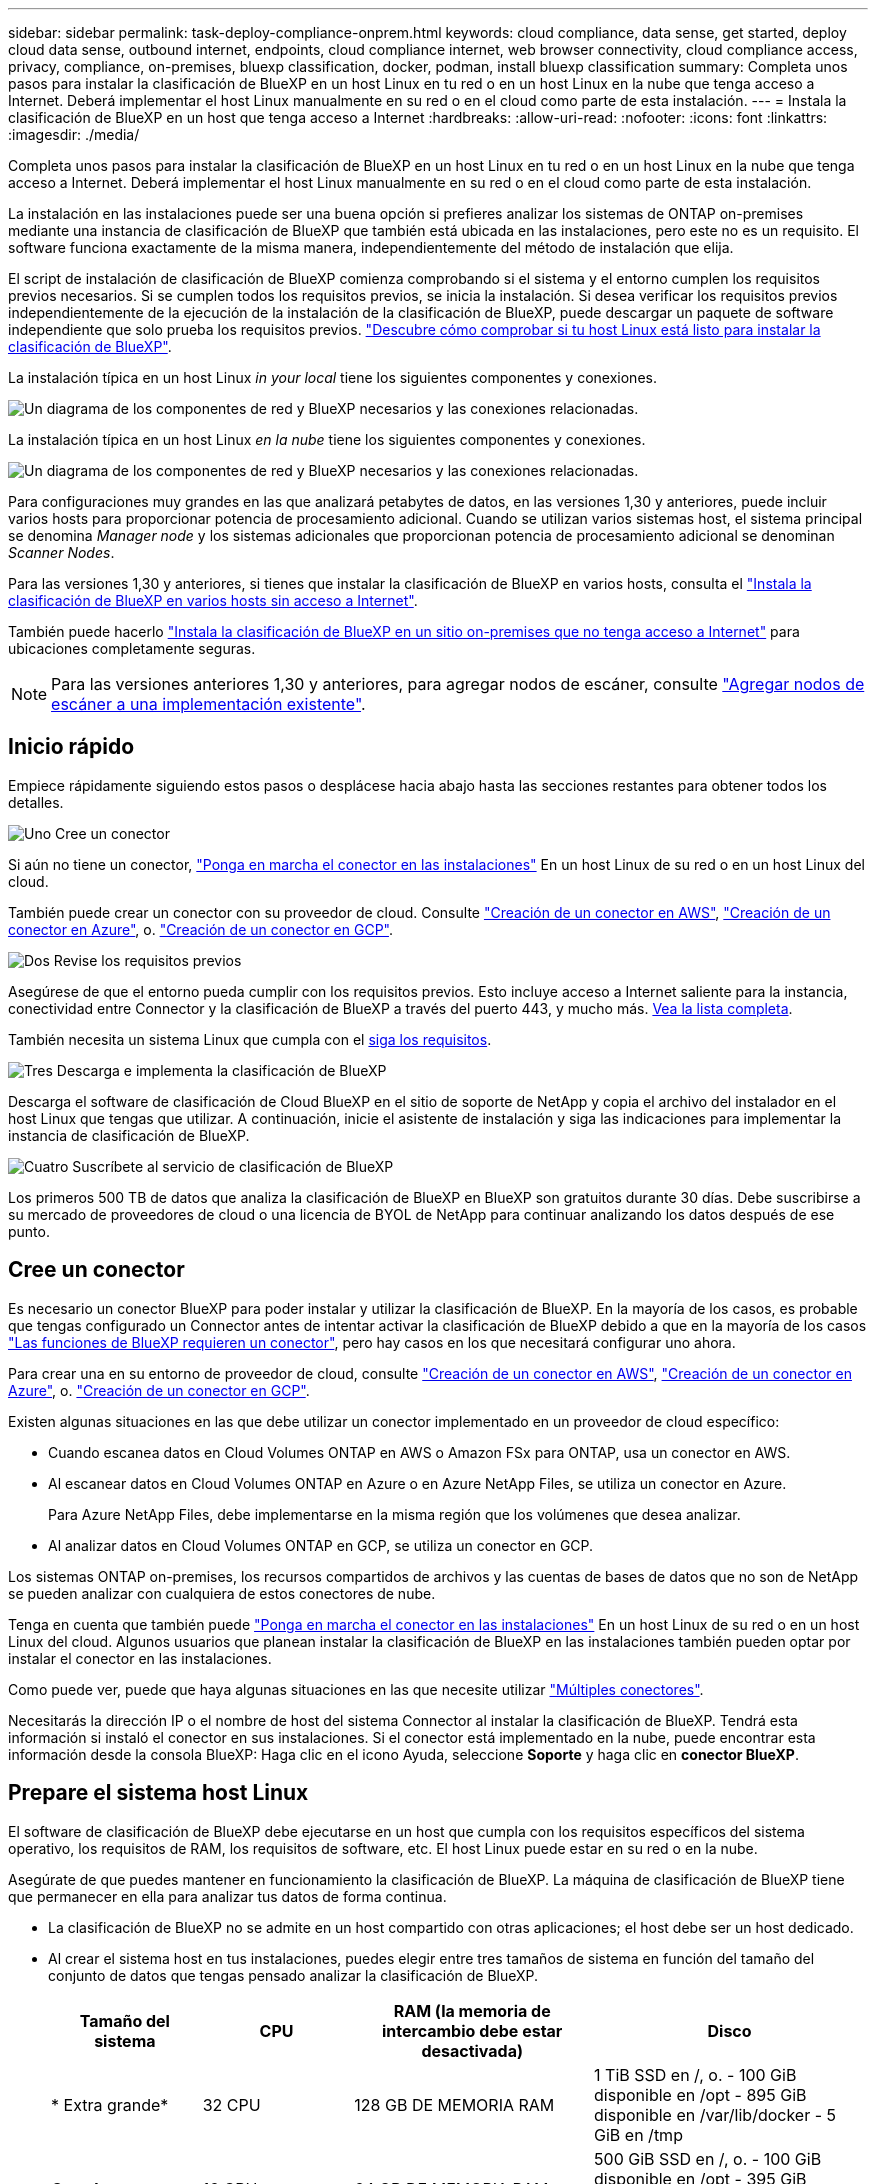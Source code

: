 ---
sidebar: sidebar 
permalink: task-deploy-compliance-onprem.html 
keywords: cloud compliance, data sense, get started, deploy cloud data sense, outbound internet, endpoints, cloud compliance internet, web browser connectivity, cloud compliance access, privacy, compliance, on-premises, bluexp classification, docker, podman, install bluexp classification 
summary: Completa unos pasos para instalar la clasificación de BlueXP en un host Linux en tu red o en un host Linux en la nube que tenga acceso a Internet. Deberá implementar el host Linux manualmente en su red o en el cloud como parte de esta instalación. 
---
= Instala la clasificación de BlueXP en un host que tenga acceso a Internet
:hardbreaks:
:allow-uri-read: 
:nofooter: 
:icons: font
:linkattrs: 
:imagesdir: ./media/


[role="lead"]
Completa unos pasos para instalar la clasificación de BlueXP en un host Linux en tu red o en un host Linux en la nube que tenga acceso a Internet. Deberá implementar el host Linux manualmente en su red o en el cloud como parte de esta instalación.

La instalación en las instalaciones puede ser una buena opción si prefieres analizar los sistemas de ONTAP on-premises mediante una instancia de clasificación de BlueXP que también está ubicada en las instalaciones, pero este no es un requisito. El software funciona exactamente de la misma manera, independientemente del método de instalación que elija.

El script de instalación de clasificación de BlueXP comienza comprobando si el sistema y el entorno cumplen los requisitos previos necesarios. Si se cumplen todos los requisitos previos, se inicia la instalación. Si desea verificar los requisitos previos independientemente de la ejecución de la instalación de la clasificación de BlueXP, puede descargar un paquete de software independiente que solo prueba los requisitos previos. link:task-test-linux-system.html["Descubre cómo comprobar si tu host Linux está listo para instalar la clasificación de BlueXP"].

La instalación típica en un host Linux _in your local_ tiene los siguientes componentes y conexiones.

image:diagram_deploy_onprem_overview.png["Un diagrama de los componentes de red y BlueXP necesarios y las conexiones relacionadas."]

La instalación típica en un host Linux _en la nube_ tiene los siguientes componentes y conexiones.

image:diagram_deploy_onprem_cloud_instance.png["Un diagrama de los componentes de red y BlueXP necesarios y las conexiones relacionadas."]

Para configuraciones muy grandes en las que analizará petabytes de datos, en las versiones 1,30 y anteriores, puede incluir varios hosts para proporcionar potencia de procesamiento adicional. Cuando se utilizan varios sistemas host, el sistema principal se denomina _Manager node_ y los sistemas adicionales que proporcionan potencia de procesamiento adicional se denominan _Scanner Nodes_.

Para las versiones 1,30 y anteriores, si tienes que instalar la clasificación de BlueXP en varios hosts, consulta el link:task-deploy-multi-host-install-dark-site.html["Instala la clasificación de BlueXP en varios hosts sin acceso a Internet"].

También puede hacerlo link:task-deploy-compliance-dark-site.html["Instala la clasificación de BlueXP en un sitio on-premises que no tenga acceso a Internet"] para ubicaciones completamente seguras.


NOTE: Para las versiones anteriores 1,30 y anteriores, para agregar nodos de escáner, consulte link:task-deploy-add-scanner-nodes.html["Agregar nodos de escáner a una implementación existente"].



== Inicio rápido

Empiece rápidamente siguiendo estos pasos o desplácese hacia abajo hasta las secciones restantes para obtener todos los detalles.

.image:https://raw.githubusercontent.com/NetAppDocs/common/main/media/number-1.png["Uno"] Cree un conector
[role="quick-margin-para"]
Si aún no tiene un conector, https://docs.netapp.com/us-en/bluexp-setup-admin/task-quick-start-connector-on-prem.html["Ponga en marcha el conector en las instalaciones"^] En un host Linux de su red o en un host Linux del cloud.

[role="quick-margin-para"]
También puede crear un conector con su proveedor de cloud. Consulte https://docs.netapp.com/us-en/bluexp-setup-admin/task-quick-start-connector-aws.html["Creación de un conector en AWS"^], https://docs.netapp.com/us-en/bluexp-setup-admin/task-quick-start-connector-azure.html["Creación de un conector en Azure"^], o. https://docs.netapp.com/us-en/bluexp-setup-admin/task-quick-start-connector-google.html["Creación de un conector en GCP"^].

.image:https://raw.githubusercontent.com/NetAppDocs/common/main/media/number-2.png["Dos"] Revise los requisitos previos
[role="quick-margin-para"]
Asegúrese de que el entorno pueda cumplir con los requisitos previos. Esto incluye acceso a Internet saliente para la instancia, conectividad entre Connector y la clasificación de BlueXP a través del puerto 443, y mucho más. <<Habilita el acceso a Internet saliente desde la clasificación de BlueXP,Vea la lista completa>>.

[role="quick-margin-para"]
También necesita un sistema Linux que cumpla con el <<Prepare el sistema host Linux,siga los requisitos>>.

.image:https://raw.githubusercontent.com/NetAppDocs/common/main/media/number-3.png["Tres"] Descarga e implementa la clasificación de BlueXP
[role="quick-margin-para"]
Descarga el software de clasificación de Cloud BlueXP en el sitio de soporte de NetApp y copia el archivo del instalador en el host Linux que tengas que utilizar. A continuación, inicie el asistente de instalación y siga las indicaciones para implementar la instancia de clasificación de BlueXP.

.image:https://raw.githubusercontent.com/NetAppDocs/common/main/media/number-4.png["Cuatro"] Suscríbete al servicio de clasificación de BlueXP
[role="quick-margin-para"]
Los primeros 500 TB de datos que analiza la clasificación de BlueXP en BlueXP son gratuitos durante 30 días. Debe suscribirse a su mercado de proveedores de cloud o una licencia de BYOL de NetApp para continuar analizando los datos después de ese punto.



== Cree un conector

Es necesario un conector BlueXP para poder instalar y utilizar la clasificación de BlueXP. En la mayoría de los casos, es probable que tengas configurado un Connector antes de intentar activar la clasificación de BlueXP debido a que en la mayoría de los casos https://docs.netapp.com/us-en/bluexp-setup-admin/concept-connectors.html["Las funciones de BlueXP requieren un conector"], pero hay casos en los que necesitará configurar uno ahora.

Para crear una en su entorno de proveedor de cloud, consulte https://docs.netapp.com/us-en/bluexp-setup-admin/task-quick-start-connector-aws.html["Creación de un conector en AWS"^], https://docs.netapp.com/us-en/bluexp-setup-admin/task-quick-start-connector-azure.html["Creación de un conector en Azure"^], o. https://docs.netapp.com/us-en/bluexp-setup-admin/task-quick-start-connector-google.html["Creación de un conector en GCP"^].

Existen algunas situaciones en las que debe utilizar un conector implementado en un proveedor de cloud específico:

* Cuando escanea datos en Cloud Volumes ONTAP en AWS o Amazon FSx para ONTAP, usa un conector en AWS.
* Al escanear datos en Cloud Volumes ONTAP en Azure o en Azure NetApp Files, se utiliza un conector en Azure.
+
Para Azure NetApp Files, debe implementarse en la misma región que los volúmenes que desea analizar.

* Al analizar datos en Cloud Volumes ONTAP en GCP, se utiliza un conector en GCP.


Los sistemas ONTAP on-premises, los recursos compartidos de archivos y las cuentas de bases de datos que no son de NetApp se pueden analizar con cualquiera de estos conectores de nube.

Tenga en cuenta que también puede https://docs.netapp.com/us-en/bluexp-setup-admin/task-quick-start-connector-on-prem.html["Ponga en marcha el conector en las instalaciones"^] En un host Linux de su red o en un host Linux del cloud. Algunos usuarios que planean instalar la clasificación de BlueXP en las instalaciones también pueden optar por instalar el conector en las instalaciones.

Como puede ver, puede que haya algunas situaciones en las que necesite utilizar https://docs.netapp.com/us-en/bluexp-setup-admin/concept-connectors.html["Múltiples conectores"].

Necesitarás la dirección IP o el nombre de host del sistema Connector al instalar la clasificación de BlueXP. Tendrá esta información si instaló el conector en sus instalaciones. Si el conector está implementado en la nube, puede encontrar esta información desde la consola BlueXP: Haga clic en el icono Ayuda, seleccione *Soporte* y haga clic en *conector BlueXP*.



== Prepare el sistema host Linux

El software de clasificación de BlueXP debe ejecutarse en un host que cumpla con los requisitos específicos del sistema operativo, los requisitos de RAM, los requisitos de software, etc. El host Linux puede estar en su red o en la nube.

Asegúrate de que puedes mantener en funcionamiento la clasificación de BlueXP. La máquina de clasificación de BlueXP tiene que permanecer en ella para analizar tus datos de forma continua.

* La clasificación de BlueXP no se admite en un host compartido con otras aplicaciones; el host debe ser un host dedicado.
* Al crear el sistema host en tus instalaciones, puedes elegir entre tres tamaños de sistema en función del tamaño del conjunto de datos que tengas pensado analizar la clasificación de BlueXP.
+
[cols="17,17,27,31"]
|===
| Tamaño del sistema | CPU | RAM (la memoria de intercambio debe estar desactivada) | Disco 


| * Extra grande* | 32 CPU | 128 GB DE MEMORIA RAM | 1 TiB SSD en /, o.
- 100 GiB disponible en /opt
- 895 GiB disponible en /var/lib/docker
- 5 GiB en /tmp 


| *Grande* | 16 CPU | 64 GB DE MEMORIA RAM | 500 GiB SSD en /, o.
- 100 GiB disponible en /opt
- 395 GiB disponible en /var/lib/docker
- 5 GiB en /tmp 


| *Media* | 8 CPU | 32 GB DE MEMORIA RAM | 200 GiB SSD en /, o.
- 50 GiB disponible en /opt
- 145 GiB disponible en /var/lib/docker
- 5 GiB en /tmp 


| *Pequeño* | 8 CPU | 16 GB DE MEMORIA RAM | 100 GiB SSD en /, o.
- 50 GiB disponible en /opt
- 45 GiB disponible en /var/lib/docker
- 5 GiB en /tmp 
|===
+
Tenga en cuenta que existen limitaciones cuando se utilizan sistemas más pequeños. Consulte link:concept-cloud-compliance.html#using-a-smaller-instance-type["Con un tipo de instancia más pequeño"] para obtener más detalles.

* A la hora de poner en marcha una instancia de computación en la nube para la instalación de tu clasificación de BlueXP, te recomendamos un sistema que cumpla los requisitos «grandes» del sistema anteriores:
+
** *Tipo de instancia de AWS EC2*: Recomendamos "m6i.4xlarge". link:reference-instance-types.html#aws-instance-types["Consulte tipos de instancia de AWS adicionales"^].
** *Azure VM size*: Recomendamos "Standard_D16s_v3". link:reference-instance-types.html#azure-instance-types["Consulte tipos de instancia de Azure adicionales"^].
** *Máquina GCP tipo*: Recomendamos "n2-standard-16". link:reference-instance-types.html#gcp-instance-types["Consulte tipos de instancia de GCP adicionales"^].


* *Permisos de carpeta UNIX*: Se requieren los siguientes permisos mínimos de UNIX:
+
[cols="25,25"]
|===
| Carpeta | Permisos mínimos 


| /tmp | `rwxrwxrwt` 


| /opt | `rwxr-xr-x` 


| /var/lib/docker | `rwx------` 


| /usr/lib/systemd/system | `rwxr-xr-x` 
|===
* *sistema operativo*:
+
** Los siguientes sistemas operativos requieren el uso del motor de contenedor Docker:
+
*** Red Hat Enterprise Linux versiones 7,8 y 7,9
*** CentOS versión 7,8 y 7,9
*** Ubuntu 22,04 (requiere la versión de clasificación de BlueXP 1,23 o posterior)


** Los siguientes sistemas operativos requieren el uso del motor de contenedor Podman y requieren la versión de clasificación de BlueXP 1,30 o posterior:
+
*** Red Hat Enterprise Linux versiones 8,8, 9,0, 9,1, 9,2 y 9,3
+
Tenga en cuenta que las siguientes funciones no son compatibles actualmente con RHEL 8.x y RHEL 9.x:

+
**** Instalación en un sitio oscuro
**** Escaneo distribuido; utilizando un nodo de escáner maestro y nodos de escáner remoto






* *Red Hat Subscription Management*: El host debe estar registrado en Red Hat Subscription Management. Si no está registrado, el sistema no puede acceder a los repositorios para actualizar el software de 3rd partes necesario durante la instalación.
* *Software adicional*: Debes instalar el siguiente software en el host antes de instalar la clasificación BlueXP:
+
** Dependiendo del sistema operativo que esté utilizando, deberá instalar uno de los motores de contenedores:
+
*** Docker Engine versión 19.3.1 o posterior. https://docs.docker.com/engine/install/["Ver las instrucciones de instalación"^].
+
https://youtu.be/Ogoufel1q6c["Vea este vídeo"^] Para obtener una demostración rápida de la instalación de Docker en CentOS.

*** Podman versión 4 o superior. Para instalar Podman, actualice los paquetes del sistema (`sudo yum update -y`) Y, a continuación, instale Podman (`sudo yum install netavark -y`).






* Python versión 3,6 o superior. https://www.python.org/downloads/["Ver las instrucciones de instalación"^].
+
** *Consideraciones sobre NTP*: NetApp recomienda configurar el sistema de clasificación BlueXP para usar un servicio de Protocolo de hora de red (NTP). La hora debe sincronizarse entre el sistema de clasificación de BlueXP y el sistema BlueXP Connector.
** * Consideraciones de Firewalld*: Si usted está planeando utilizar `firewalld`, Te recomendamos que lo habilites antes de instalar la clasificación de BlueXP. Ejecute los siguientes comandos para configurar `firewalld` Para que sea compatible con la clasificación de BlueXP:
+
....
firewall-cmd --permanent --add-service=http
firewall-cmd --permanent --add-service=https
firewall-cmd --permanent --add-port=80/tcp
firewall-cmd --permanent --add-port=8080/tcp
firewall-cmd --permanent --add-port=443/tcp
firewall-cmd --reload
....
+
Si tienes pensado usar hosts de clasificación de BlueXP adicionales como nodos de análisis, añade estas reglas a tu sistema principal en este momento:

+
....
firewall-cmd --permanent --add-port=2377/tcp
firewall-cmd --permanent --add-port=7946/udp
firewall-cmd --permanent --add-port=7946/tcp
firewall-cmd --permanent --add-port=4789/udp
....
+
Tenga en cuenta que debe reiniciar Docker o Podman cada vez que habilite o actualice `firewalld` configuración.






NOTE: La dirección IP del sistema host de clasificación de BlueXP no se puede cambiar tras la instalación.



== Habilita el acceso a Internet saliente desde la clasificación de BlueXP

La clasificación de BlueXP requiere acceso a Internet saliente. Si tu red física o virtual utiliza un servidor proxy para acceder a Internet, asegúrese de que la instancia de clasificación de BlueXP tenga acceso a Internet saliente para contactar con los siguientes extremos.

[cols="43,57"]
|===
| Puntos finales | Específico 


| \https://api.bluexp.netapp.com | Comunicación con el servicio BlueXP, que incluye cuentas de NetApp. 


| \https://netapp-cloud-account.auth0.com \https://auth0.com | Comunicación con el sitio Web de BlueXP para la autenticación centralizada del usuario. 


| \https://support.compliance.api.bluexp.netapp.com/ \https://hub.docker.com \https://auth.docker.io \https://registry-1.docker.io \https://index.docker.io/ \https://dseasb33srnrn.cloudfront.net/ \https://production.cloudflare.docker.com/ | Proporciona acceso a imágenes de software, manifiestos, plantillas y para enviar registros y métricas. 


| \https://support.compliance.api.bluexp.netapp.com/ | Permite a NetApp transmitir datos desde registros de auditoría. 


| \https://github.com/docker \https://download.docker.com | Proporciona paquetes de requisitos previos para la instalación de Docker. 


| \http://mirror.centos.org \http://mirrorlist.centos.org \http://mirror.centos.org/centos/7/extras/x86_64/Packages/container-selinux-2.107-3.el7.noarch.rpm | Proporciona paquetes de requisitos previos para la instalación de CentOS. 


| \http://packages.ubuntu.com/
\http://archive.ubuntu.com | Proporciona paquetes de requisitos previos para la instalación de Ubuntu. 
|===


== Verifique que todos los puertos necesarios estén habilitados

Debes asegurarte de que todos los puertos requeridos estén abiertos para la comunicación entre el conector, la clasificación de BlueXP, Active Directory y los orígenes de datos.

[cols="25,25,50"]
|===
| Tipo de conexión | Puertos | Descripción 


| Conector Clasificación de <> BlueXP | 8080 (TCP), 443 (TCP) y 80 | El firewall o las reglas de enrutamiento para Connector deben permitir el tráfico de entrada y salida a través del puerto 443 hacia y desde la instancia de clasificación de BlueXP. Asegúrese de que el puerto 8080 está abierto para que pueda ver el progreso de la instalación en BlueXP. 


| Conector <> clúster ONTAP (NAS) | 443 (TCP)  a| 
BlueXP detecta los clústeres de ONTAP mediante HTTPS. Si utiliza directivas de firewall personalizadas, deben cumplir los siguientes requisitos:

* El host del conector debe permitir el acceso HTTPS de salida a través del puerto 443. Si el conector está en la nube, todas las comunicaciones salientes se permiten mediante el firewall predefinido o las reglas de enrutamiento.
* El clúster ONTAP debe permitir el acceso HTTPS de entrada a través del puerto 443. La política de firewall "mgmt" predeterminada permite el acceso HTTPS entrante desde todas las direcciones IP. Si ha modificado esta directiva predeterminada o si ha creado su propia directiva de firewall, debe asociar el protocolo HTTPS con esa directiva y habilitar el acceso desde el host de Connector.




| Clasificación de BlueXP <> Cluster de ONTAP  a| 
* Para NFS: 111 (TCP\UDP) y 2049 (TCP\UDP)
* Para CIFS: 139 (TCP\UDP) y 445 (TCP\UDP)

 a| 
La clasificación de BlueXP necesita una conexión de red con cada subred Cloud Volumes ONTAP o sistema ONTAP en las instalaciones. Los firewalls o las reglas de enrutamiento para Cloud Volumes ONTAP deben permitir las conexiones entrantes desde la instancia de clasificación de BlueXP.

Asegúrate de que estos puertos estén abiertos a la instancia de clasificación de BlueXP:

* Para NFS: 111 y 2049
* Para CIFS - 139 y 445


Las políticas de exportación de volúmenes de NFS deben permitir el acceso desde la instancia de clasificación de BlueXP.



| Clasificación de BlueXP <> Active Directory | 389 (TCP Y UDP), 636 (TCP), 3268 (TCP) Y 3269 (TCP)  a| 
Debe tener un Active Directory ya configurado para los usuarios de su empresa. Además, la clasificación de BlueXP necesita credenciales de Active Directory para analizar los volúmenes de CIFS.

Debe tener la información de Active Directory:

* DNS Server IP Address o varias direcciones IP
* Nombre de usuario y contraseña para el servidor
* Nombre de dominio (nombre de Active Directory)
* Si utiliza o no un LDAP seguro (LDAPS)
* Puerto de servidor LDAP (normalmente 389 para LDAP y 636 para LDAP seguro)


|===
Si utilizas varios hosts de clasificación de BlueXP para obtener una capacidad de procesamiento adicional para analizar tus orígenes de datos, tendrás que habilitar puertos/protocolos adicionales. link:task-deploy-compliance-onprem.html["Consulte los requisitos de puerto adicionales"].



== Instale la clasificación BlueXP en el host Linux

En configuraciones típicas, instalará el software en un único sistema host. <<Instalación de un solo host para configuraciones típicas,Consulte estos pasos aquí>>.

image:diagram_deploy_onprem_single_host_internet.png["Un diagrama que muestra la ubicación de los orígenes de datos que puedes analizar cuando utilizas una única instancia de clasificación de BlueXP puesta en marcha en las instalaciones con acceso a Internet."]

En configuraciones de gran tamaño en las que va a escanear petabytes de datos, puede incluir varios hosts para proporcionar una capacidad de procesamiento adicional. Más información link:task-deploy-multi-host-install-dark-site.html> acerca de la instalación en varios hosts para configuraciones grandes.

image:diagram_deploy_onprem_multi_host_internet.png["Un diagrama que muestra la ubicación de los orígenes de datos que puedes analizar cuando utilizas varias instancias de clasificación de BlueXP puestas en marcha en las instalaciones con acceso a Internet."]

Consulte <<Prepare el sistema host Linux,Preparar el sistema host Linux>> y.. <<Habilita el acceso a Internet saliente desde la clasificación de BlueXP,Revisión de requisitos previos>> Para consultar la lista completa de requisitos antes de poner en marcha la clasificación de BlueXP.

Las actualizaciones del software de clasificación de BlueXP se automatizan siempre que la instancia tenga conectividad a Internet.


NOTE: La clasificación de BlueXP no puede analizar los buckets de S3, Azure NetApp Files o FSx para ONTAP cuando el software está instalado en las instalaciones. En estos casos, tendrás que poner en marcha un Connector independiente y una instancia de la clasificación de BlueXP en la nube y en la nube https://docs.netapp.com/us-en/bluexp-setup-admin/concept-connectors.html["Cambiar entre conectores"^] para sus diferentes fuentes de datos.



=== Instalación de un solo host para configuraciones típicas

Revise los requisitos y siga estos pasos al instalar el software de clasificación de BlueXP en un único host local.

https://youtu.be/rFpmekdbORc["Vea este vídeo"^] Para ver cómo instalar la clasificación de BlueXP.

Tenga en cuenta que todas las actividades de instalación se registran al instalar la clasificación de BlueXP. Si tiene algún problema durante la instalación, puede ver el contenido del registro de auditoría de la instalación. Está escrito en `/opt/netapp/install_logs/`. link:task-audit-data-sense-actions.html["Consulte más detalles aquí"].

.Lo que necesitará
* Compruebe que su sistema Linux cumple con el <<Prepare el sistema host Linux,requisitos del host>>.
* Compruebe que el sistema tiene instalados los dos paquetes de software de requisitos previos (Docker Engine o Podman y Python 3).
* Asegúrese de tener privilegios de usuario raíz en el sistema Linux.
* Si utiliza un proxy para acceder a Internet:
+
** Necesitará la información del servidor proxy (dirección IP o nombre de host, puerto de conexión, esquema de conexión: https o http, nombre de usuario y contraseña).
** Si el proxy ejecuta la intercepción TLS, deberá conocer la ruta en el sistema Linux de clasificación BlueXP donde se almacenan los certificados de CA TLS.
** El proxy debe ser no transparente; actualmente no admitimos proxies transparentes.
** El usuario debe ser un usuario local. Los usuarios de dominio no son compatibles.


* Compruebe que su entorno sin conexión cumple con las necesidades <<Habilita el acceso a Internet saliente desde la clasificación de BlueXP,permisos y conectividad>>.


.Pasos
. Descargue el software de clasificación de BlueXP en la https://mysupport.netapp.com/site/products/all/details/cloud-data-sense/downloads-tab/["Sitio de soporte de NetApp"^]. El archivo que debe seleccionar se denomina *DATASENSE-INSTALLER-<version>.tar.gz*.
. Copie el archivo del instalador en el host Linux que tiene previsto utilizar (mediante `scp` o algún otro método).
. Descomprima el archivo del instalador en el equipo host; por ejemplo:
+
[source, cli]
----
tar -xzf DATASENSE-INSTALLER-V1.25.0.tar.gz
----
. En BlueXP, seleccione *Gobierno > Clasificación*.
. Haga clic en *Activar detección de datos*.
+
image:screenshot_cloud_compliance_deploy_start.png["Una captura de pantalla donde se muestra cómo seleccionar el botón para activar la clasificación de BlueXP."]

. En función de si vas a instalar la clasificación de BlueXP en una instancia que preparaste en la nube o en una instancia que preparaste en tus instalaciones, haz clic en el botón *Deploy* adecuado para iniciar la instalación de la clasificación de BlueXP.
+
image:screenshot_cloud_compliance_deploy_onprem.png["Una captura de pantalla donde se muestra cómo seleccionar el botón para implementar la clasificación de BlueXP en una máquina en la nube o en tus instalaciones."]

. Aparece el cuadro de diálogo _Deploy Data Sense on local_. Copie el comando proporcionado (por ejemplo: `sudo ./install.sh -a 12345 -c 27AG75 -t 2198qq`) y péguela en un archivo de texto para que pueda usarlo más tarde. A continuación, haga clic en *Cerrar* para descartar el cuadro de diálogo.
. En el equipo host, escriba el comando que copió y luego siga una serie de avisos, o bien puede proporcionar el comando completo incluyendo todos los parámetros necesarios como argumentos de línea de comandos.
+
Tenga en cuenta que el instalador realiza una comprobación previa para asegurarse de que el sistema y los requisitos de red están en su lugar para una instalación correcta. https://youtu.be/_RCYpuLXiV0["Vea este vídeo"^] para comprender los mensajes e implicaciones de comprobación previa.

+
[cols="50a,50"]
|===
| Introduzca los parámetros según se le solicite: | Introduzca el comando Full: 


 a| 
.. Pegue el comando que copió del paso 7:
`sudo ./install.sh -a <account_id> -c <client_id> -t <user_token>`
+
Si está instalando en una instancia de cloud (no en sus instalaciones), agregue `--manual-cloud-install <cloud_provider>`.

.. Introduzca la dirección IP o el nombre de host de la máquina host de clasificación de BlueXP para que se pueda acceder a ella desde el sistema Connector.
.. Introduzca la dirección IP o el nombre de host de la máquina host del conector de BlueXP para que el sistema de clasificación de BlueXP pueda acceder a ellos.
.. Introduzca los detalles del proxy según se le solicite. Si tu BlueXP Connector ya utiliza un proxy, no es necesario volver a introducir esta información aquí, ya que la clasificación de BlueXP usará automáticamente el proxy que utilizará The Connector.

| También puede crear el comando completo por adelantado, proporcionando los parámetros de host y proxy necesarios:
`sudo ./install.sh -a <account_id> -c <client_id> -t <user_token> --host <ds_host> --manager-host <cm_host> --manual-cloud-install <cloud_provider> --proxy-host <proxy_host> --proxy-port <proxy_port> --proxy-scheme <proxy_scheme> --proxy-user <proxy_user> --proxy-password <proxy_password> --cacert-folder-path <ca_cert_dir>` 
|===
+
Valores de variable:

+
** _account_id_ = ID de cuenta de NetApp
** _Client_id_ = Identificador de cliente de conector (agregue el sufijo “clientes” al ID de cliente si aún no está allí)
** _USER_token_ = token de acceso de usuario JWT
** _ds_host_ = dirección IP o nombre de host del sistema Linux de clasificación de BlueXP.
** _Cm_host_ = dirección IP o nombre de host del sistema BlueXP Connector.
** _CLOUD_PROVEEDOR_ = Cuando se instala en una instancia de nube, ingresa “AWS”, “Azure” o “GCP” dependiendo del proveedor de nube.
** _proxy_host_ = IP o nombre de host del servidor proxy si el host está detrás de un servidor proxy.
** _proxy_Port_ = Puerto para conectarse al servidor proxy (predeterminado 80).
** _Proxy_Scheme_ = combinación de conexiones: https o http (valor predeterminado http).
** _proxy_USER_ = Usuario autenticado para conectarse al servidor proxy, si se requiere autenticación básica. El usuario debe ser un usuario local: Los usuarios de dominio no son compatibles.
** _proxy_password_ = Contraseña del nombre de usuario especificado.
** _Ca_cert_dir_ = Ruta en el sistema Linux de clasificación BlueXP que contiene paquetes de certificados TLS CA adicionales. Sólo es necesario si el proxy está realizando intercepción TLS.




.Resultado
El instalador de clasificación de BlueXP instala los paquetes, registra la instalación e instala la clasificación de BlueXP. La instalación puede tardar entre 10 y 20 minutos.

Si hay conectividad por el puerto 8080 entre el equipo host y la instancia de Connector, verás el progreso de la instalación en la pestaña de clasificación de BlueXP de BlueXP.

.El futuro
En la página Configuración puede seleccionar los orígenes de datos que desea analizar.

También puede hacerlo link:task-licensing-datasense.html["Configura las licencias para la clasificación de BlueXP"] en este momento. No se le cobrará incluso después de que finalice su prueba gratuita de 30 días.
